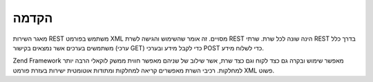 .. EN-Revision: none
.. _zend.rest.introduction:

הקדמה
=====

מאגר השירות REST משתמש בפורמט XML מסויים. זה אומר שהשימוש והגישה
לשרת REST הינה שונה לכל שרת. שרתי REST בדרך כלל משתמשים בערכים אשר
נמצאים בקישור (ערכי GET) כדי לקבל מידע ובערכי POST כדי לשלוח מידע.

Zend Framework מאפשר שימוש ובקרה גם כצד לקוח וגם כצד שרת, אשר שילוב של
שניהם מאפשר חווית ממשק לוקאלי הרבה יותר למחלקות. רכיבי השרת
מאפשרים קריאה למחלקות ומתודות אוטומטית ישירות בעזרת פורמט XML
פשוט.


